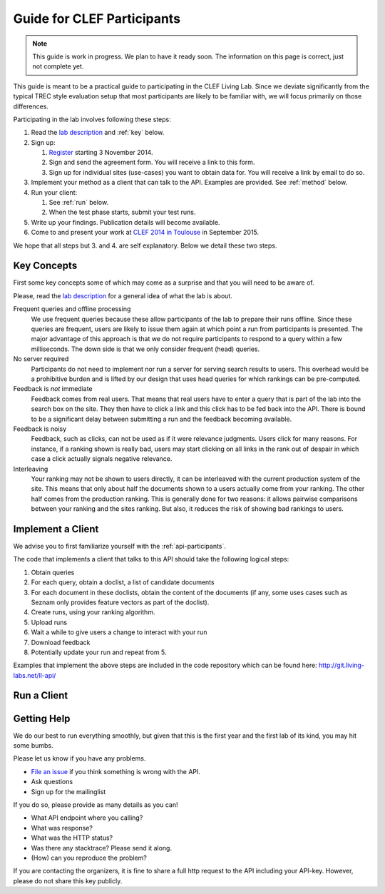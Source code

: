 .. _guide:

Guide for CLEF Participants
===========================

.. note:: This guide is work in progress. We plan to have it ready soon. The
	information on this page is correct, just not complete yet.

This guide is meant to be a practical guide to participating in the CLEF Living
Lab.
Since we deviate significantly from the typical TREC style evaluation setup
that most participants are likely to be familiar with, we will focus primarily
on those differences.


Participating in the lab involves following these steps:

#.	Read the `lab description <http://living-labs.net/clef-lab/>`_ and  :ref:`key` below.
#.	Sign up:

	#.	`Register <http://living-labs.net:5001/user/register/>`_ starting 3 November 2014.
	#.	Sign and send the agreement form. You will receive a link to this form.
	#.	Sign up for individual sites (use-cases) you want to obtain data for. You will receive a link by email to do so.

#.	Implement your method as a client that can talk to the API. Examples are provided. See :ref:`method` below.
#.	Run your client:

	#. See :ref:`run` below.
	#. When the test phase starts, submit your test runs.

#.	Write up your findings. Publication details will become available.
#.	Come to and present your work at `CLEF 2014 in Toulouse <http://clef2015.clef-initiative.eu/CLEF2015/>`_ in September 2015.

We hope that all steps but 3. and 4. are self explanatory. Below we detail these two steps.


.. _key:

Key Concepts
------------
First some key concepts some of which may come as a surprise and that you
will need to be aware of.

Please, read the `lab description <http://living-labs.net/clef-lab/>`_ 
for a general idea of what the lab is about.

Frequent queries and offline processing
	We use frequent queries because these allow participants of the lab to
	prepare their runs offline. Since these queries are frequent, users
	are likely to issue them again at which point a run from participants
	is presented. The major advantage of this approach is that we do not
	require participants to respond to a query within a few milliseconds.
	The down side is that we only consider frequent (head) queries.
	
No server required
	Participants do not need to implement nor run a server for serving search
	results to users. This overhead would be a prohibitive burden and is
	lifted by our design that uses head queries for which rankings can be
	pre-computed.
	
Feedback is *not* immediate
	Feedback comes from real users. That means that real users have to enter
	a query that is part of the lab into the search box on the site. They
	then have to click a link and this click has to be fed back into the API.
	There is bound to be a significant delay between submitting a run and
	the feedback becoming available.
	
Feedback is noisy
	Feedback, such as clicks, can not be used as if it were relevance
	judgments. Users click for many reasons. For instance, if a ranking shown
	is really bad, users may start clicking on all links in the rank out of
	despair in which case a click actually signals negative relevance.

Interleaving
	Your ranking may not be shown to users directly, it can be interleaved with
	the current production system of the site. This means that only about half
	the documents shown to a users actually come from your ranking. The other
	half comes from the production ranking.
	This is generally done for two reasons: it allows pairwise comparisons 
	between your ranking and the sites ranking. But also, it reduces the risk
	of showing bad rankings to users.



.. _method:

Implement a Client
------------------

We advise you to first familiarize yourself with the :ref:`api-participants`. 

The code that implements a client that talks to this API should take the
following logical steps:

#.	Obtain queries
#.	For each query, obtain a doclist, a list of candidate documents
#.	For each document in these doclists, obtain the content of the documents
	(if any, some uses cases such as Seznam only provides feature vectors as
	part of the doclist).
#.	Create runs, using your ranking algorithm.
#.	Upload runs
#.	Wait a while to give users a change to interact with your run
#.	Download feedback
#.	Potentially update your run and repeat from 5.

Examples that implement the above steps are included in the code repository
which can be found here: http://git.living-labs.net/ll-api/


.. _run:

Run a Client
------------




.. _help:

Getting Help
------------

We do our best to run everything smoothly, but given that this is the first
year and the first lab of its kind, you may hit some bumbs.

Please let us know if you have any problems.

-	`File an issue <https://bitbucket.org/living-labs/ll-api/issues/new>`_ if you think something is wrong with the API.
-	Ask questions
-	Sign up for the mailinglist

If you do so, please provide as many details as you can!

- 	What API endpoint where you calling?
- 	What was response?
- 	What was the HTTP status?
- 	Was there any stacktrace? Please send it along.
-	(How) can you reproduce the problem?

If you are contacting the organizers, it is fine to share a full
http request to the API including your API-key. However, please do not share
this key publicly.
